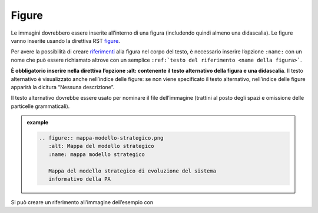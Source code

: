 Figure
======

Le immagini dovrebbero essere inserite all’interno di una figura
(includendo quindi almeno una didascalia). Le figure vanno inserite
usando la direttiva RST
`figure <http://docutils.sourceforge.net/docs/ref/rst/directives.html#figure>`__.

Per avere la possibilità di creare `riferimenti <#link-utili>`__ alla
figura nel corpo del testo, è necessario inserire l’opzione ``:name:`` con
un nome che può essere richiamato altrove con un semplice ``:ref:`testo
del riferimento <name della figura>```.

**È obbligatorio inserire nella direttiva l’opzione :alt: contenente il
testo alternativo della figura e una didascalia**. Il testo alternativo
è visualizzato anche nell’indice delle figure: se non viene specificato
il testo alternativo, nell’indice delle figure apparirà la dicitura
“Nessuna descrizione”.

Il testo alternativo dovrebbe essere usato per nominare il file
dell’immagine (trattini al posto degli spazi e omissione delle
particelle grammaticali).

.. admonition:: example
   :class: admonition-example admonition-display-page
   
   .. code-block:: rst

      .. figure:: mappa-modello-strategico.png
         :alt: Mappa del modello strategico
         :name: mappa modello strategico
      
         Mappa del modello strategico di evoluzione del sistema
         informativo della PA
   
Si può creare un riferimento all’immagine dell’esempio con

.. code-block:: rst
   Come previsto dalla :ref:`strategia <mappa modello strategico>` del piano triennale.
